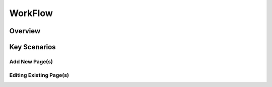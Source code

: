 WorkFlow
++++++++

Overview
=========


Key Scenarios
=============

Add New Page(s)
---------------


Editing Existing Page(s)
------------------------
